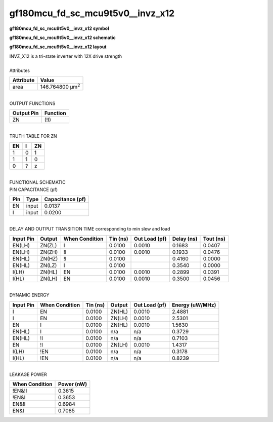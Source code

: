 ====================================
gf180mcu_fd_sc_mcu9t5v0__invz_x12
====================================

**gf180mcu_fd_sc_mcu9t5v0__invz_x12 symbol**

.. image:: gf180mcu_fd_sc_mcu9t5v0__invz_12.symbol.png
    :alt: gf180mcu_fd_sc_mcu9t5v0__invz_x12 symbol

**gf180mcu_fd_sc_mcu9t5v0__invz_x12 schematic**

.. image:: gf180mcu_fd_sc_mcu9t5v0__invz_12.schematic.png
    :alt: gf180mcu_fd_sc_mcu9t5v0__invz_x12 schematic

**gf180mcu_fd_sc_mcu9t5v0__invz_x12 layout**

.. image:: gf180mcu_fd_sc_mcu9t5v0__invz_12.layout.png
    :alt: gf180mcu_fd_sc_mcu9t5v0__invz_x12 layout


| INVZ_X12 is a tri-state inverter with 12X drive strength

|
| Attributes

============= =======================
**Attribute** **Value**
area          146.764800 µm\ :sup:`2`
============= =======================

|
| OUTPUT FUNCTIONS

============== ============
**Output Pin** **Function**
ZN             (!I)
============== ============

|
| TRUTH TABLE FOR ZN

====== ===== ======
**EN** **I** **ZN**
1      0     1
1      1     0
0      ?     z
====== ===== ======

|
| FUNCTIONAL SCHEMATIC


.. image:: gf180mcu_fd_sc_mcu9t5v0__invz_12.png


| PIN CAPACITANCE (pf)

======= ======== ====================
**Pin** **Type** **Capacitance (pf)**
EN      input    0.0137
I       input    0.0200
======= ======== ====================

|
| DELAY AND OUTPUT TRANSITION TIME corresponding to min slew and load

+---------------+------------+--------------------+--------------+-------------------+----------------+---------------+
| **Input Pin** | **Output** | **When Condition** | **Tin (ns)** | **Out Load (pf)** | **Delay (ns)** | **Tout (ns)** |
+---------------+------------+--------------------+--------------+-------------------+----------------+---------------+
| EN(LH)        | ZN(ZL)     | I                  | 0.0100       | 0.0010            | 0.1683         | 0.0407        |
+---------------+------------+--------------------+--------------+-------------------+----------------+---------------+
| EN(LH)        | ZN(ZH)     | !I                 | 0.0100       | 0.0010            | 0.1933         | 0.0476        |
+---------------+------------+--------------------+--------------+-------------------+----------------+---------------+
| EN(HL)        | ZN(HZ)     | !I                 | 0.0100       |                   | 0.4160         | 0.0000        |
+---------------+------------+--------------------+--------------+-------------------+----------------+---------------+
| EN(HL)        | ZN(LZ)     | I                  | 0.0100       |                   | 0.3540         | 0.0000        |
+---------------+------------+--------------------+--------------+-------------------+----------------+---------------+
| I(LH)         | ZN(HL)     | EN                 | 0.0100       | 0.0010            | 0.2899         | 0.0391        |
+---------------+------------+--------------------+--------------+-------------------+----------------+---------------+
| I(HL)         | ZN(LH)     | EN                 | 0.0100       | 0.0010            | 0.3500         | 0.0456        |
+---------------+------------+--------------------+--------------+-------------------+----------------+---------------+

|
| DYNAMIC ENERGY

+---------------+--------------------+--------------+------------+-------------------+---------------------+
| **Input Pin** | **When Condition** | **Tin (ns)** | **Output** | **Out Load (pf)** | **Energy (uW/MHz)** |
+---------------+--------------------+--------------+------------+-------------------+---------------------+
| I             | EN                 | 0.0100       | ZN(HL)     | 0.0010            | 2.4881              |
+---------------+--------------------+--------------+------------+-------------------+---------------------+
| I             | EN                 | 0.0100       | ZN(LH)     | 0.0010            | 2.5301              |
+---------------+--------------------+--------------+------------+-------------------+---------------------+
| EN            | I                  | 0.0100       | ZN(HL)     | 0.0010            | 1.5630              |
+---------------+--------------------+--------------+------------+-------------------+---------------------+
| EN(HL)        | I                  | 0.0100       | n/a        | n/a               | 0.3729              |
+---------------+--------------------+--------------+------------+-------------------+---------------------+
| EN(HL)        | !I                 | 0.0100       | n/a        | n/a               | 0.7103              |
+---------------+--------------------+--------------+------------+-------------------+---------------------+
| EN            | !I                 | 0.0100       | ZN(LH)     | 0.0010            | 1.4317              |
+---------------+--------------------+--------------+------------+-------------------+---------------------+
| I(LH)         | !EN                | 0.0100       | n/a        | n/a               | 0.3178              |
+---------------+--------------------+--------------+------------+-------------------+---------------------+
| I(HL)         | !EN                | 0.0100       | n/a        | n/a               | 0.8239              |
+---------------+--------------------+--------------+------------+-------------------+---------------------+

|
| LEAKAGE POWER

================== ==============
**When Condition** **Power (nW)**
!EN&!I             0.3615
!EN&I              0.3653
EN&!I              0.6984
EN&I               0.7085
================== ==============

